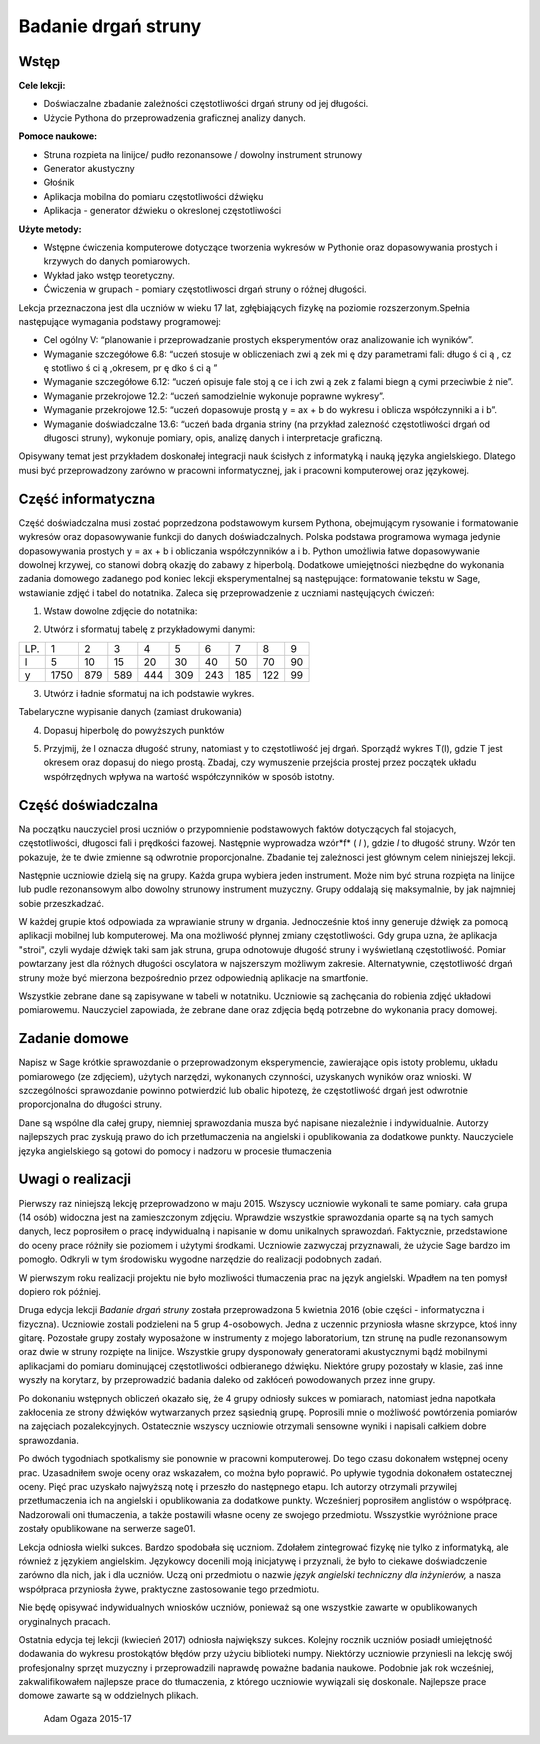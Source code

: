 .. -*- coding: utf-8 -*-

Badanie drgań struny
====================

Wstęp
-----

**Cele lekcji:**

-  Doświaczalne zbadanie zależności częstotliwości drgań struny od jej długości.
-  Użycie Pythona do przeprowadzenia graficznej analizy danych.

**Pomoce naukowe:**

-  Struna rozpieta na linijce/ pudło rezonansowe / dowolny instrument strunowy
-  Generator akustyczny
-  Głośnik
-  Aplikacja mobilna do pomiaru częstotliwości dźwięku
-  Aplikacja \- generator dźwieku o okreslonej częstotliwości

**Użyte metody:**

-  Wstępne ćwiczenia komputerowe dotyczące tworzenia wykresów w Pythonie oraz dopasowywania prostych i krzywych do danych pomiarowych.
-  Wykład jako wstęp teoretyczny.
-  Ćwiczenia w grupach - pomiary częstotliwosci drgań struny o różnej długości.

Lekcja przeznaczona jest dla uczniów w wieku 17 lat, zgłębiających fizykę na poziomie rozszerzonym.Spełnia następujące wymagania podstawy programowej:

-  Cel ogólny V: “planowanie i przeprowadzanie prostych eksperymentów oraz analizowanie ich wyników”.
-  Wymaganie szczegółowe 6.8: “uczeń stosuje w obliczeniach zwi ą zek mi ę dzy parametrami fali: długo ś ci ą , cz ę stotliwo ś ci ą ,okresem, pr ę dko ś ci ą ”

 
-  Wymaganie szczegółowe 6.12: “uczeń opisuje fale stoj ą ce i ich zwi ą zek z falami biegn ą cymi przeciwbie ż nie”.

 
-  Wymaganie przekrojowe 12.2: “uczeń samodzielnie wykonuje poprawne wykresy”.

 
-  Wymaganie przekrojowe 12.5: “uczeń dopasowuje prostą y = ax \+ b do wykresu i oblicza współczynniki a i b”.

 
-  Wymaganie doświadczalne 13.6: “uczeń bada drgania striny (na przykład zalezność częstotliwości drgań od długosci struny), wykonuje pomiary, opis, analizę danych i interpretacje graficzną.

 

Opisywany temat jest przykładem doskonałej integracji nauk ścisłych z informatyką i nauką języka angielskiego. Dlatego musi być przeprowadzony zarówno w pracowni informatycznej, jak i pracowni komputerowej oraz językowej.

Część informatyczna
-------------------
Część doświadczalna musi zostać poprzedzona podstawowym kursem Pythona, obejmującym rysowanie i formatowanie wykresów oraz dopasowywanie funkcji do danych doświadczalnych. Polska podstawa programowa wymaga jedynie dopasowywania prostych y = ax \+ b i obliczania współczynników a i b. Python umożliwia łatwe dopasowywanie dowolnej krzywej, co stanowi dobrą okazję do zabawy z hiperbolą. Dodatkowe umiejętności niezbędne do wykonania zadania domowego zadanego pod koniec lekcji eksperymentalnej są następujące: formatowanie tekstu w Sage, wstawianie zdjęć i tabel do notatnika. Zaleca się przeprowadzenie z uczniami nastęujących ćwiczeń:

1) Wstaw dowolne zdjęcie do notatnika:

.. image:: Final_z01_String_AO_PL_media/DSC04811.JPG
    :align: center

2) Utwórz i sformatuj tabelę z przykładowymi danymi:

=== ==== === === === === === === === ==
LP. 1    2   3   4   5   6   7   8   9 
l   5    10  15  20  30  40  50  70  90
y   1750 879 589 444 309 243 185 122 99
=== ==== === === === === === === === ==

3) Utwórz i ładnie sformatuj na ich podstawie wykres.


.. sagecellserver::

    sage: # Tworzenie wykresu punktowego
    sage: l = [5, 10, 15, 20, 30, 40, 50, 70, 90]
    sage: y = [1750, 879, 589, 444, 309, 243, 185, 122, 99]
    sage: point(zip(l,y))

.. end of output

.. sagecellserver::

    sage: # Metody ozdabiania wykresu
    sage: pkt=[(l[i],y[i]) for i in range(len(l))]
    sage: point(pkt, gridlines=True, size=25, color='red', axes_labels=['l', 'y'], legend_label='y(l)')

.. end of output

Tabelaryczne wypisanie danych (zamiast drukowania)


.. sagecellserver::

    sage: data = [['l', 'y']]
    sage: data.extend(zip(l, y))
    sage: table(data)

.. end of output

4) Dopasuj hiperbolę do powyższych punktów


.. sagecellserver::

    sage: # Dopasowywanie hiperboli
    sage: var ('a, b')
    sage: hyper(x) = a/x+b
    sage: fit = find_fit(pkt, hyper,solution_dict=True)
    sage: print fit
    sage: rys1=plot(hyper.subs(fit), x, 5, 90, color="green", legend_label='fitted hyperbola')
    sage: rys2=point(pkt, gridlines=True, size=25, color='red', legend_label='measuring points')
    sage: rys1+rys2

.. end of output

5) Przyjmij, że l oznacza długość struny, natomiast y to częstotliwość jej drgań. Sporządź wykres T(l), gdzie T jest okresem oraz dopasuj do niego prostą. Zbadaj, czy wymuszenie przejścia prostej przez początek układu współrzędnych wpływa na wartość współczynników w sposób istotny.


.. sagecellserver::

    sage: pktinv=[(l[i],N(1/y[i], digits=4)) for i in range(len(l))]
    sage: print pktinv
    sage: var ('a, b, c')
    sage: straight(x) = a*x+b
    sage: straight0(x) = c*x
    sage: fit = find_fit(pktinv, straight,solution_dict=True)
    sage: print fit
    sage: fit0 = find_fit(pktinv, straight0,solution_dict=True)
    sage: print fit0
    sage: rys1=plot(straight.subs(fit), (x, 0, 90), color="green", legend_label='fitted straight line')
    sage: rys0=plot(straight0.subs(fit0), (x, 0, 90), color="yellow", legend_label='going through 0')
    sage: rys2=point(pktinv, gridlines=True, size=25, color='red', legend_label='measuring points', axes_labels=['l [cm]','T [s]'])
    sage: rys1+rys0+rys2

.. end of output

Część doświadczalna
-------------------
Na początku nauczyciel prosi uczniów o przypomnienie podstawowych faktów dotyczących fal stojacych, częstotliwości, długosci fali i prędkości fazowej. Następnie wyprowadza wzór*f* (  *l*  ), gdzie  *l*  to długość struny. Wzór ten pokazuje, że te dwie zmienne są odwrotnie proporcjonalne. Zbadanie tej zależnosci jest głównym celem niniejszej lekcji.

Następnie uczniowie dzielą się na grupy. Każda grupa wybiera jeden instrument. Może nim być struna rozpięta na linijce lub pudle rezonansowym albo dowolny strunowy instrument muzyczny. Grupy oddalają się maksymalnie, by jak najmniej sobie przeszkadzać.

W każdej grupie ktoś odpowiada za wprawianie struny w drgania. Jednocześnie ktoś inny generuje dźwięk za pomocą aplikacji mobilnej lub komputerowej. Ma ona możliwość płynnej zmiany częstotliwości. Gdy grupa uzna, że aplikacja "stroi", czyli wydaje dźwięk taki sam jak struna, grupa odnotowuje długość struny i wyświetlaną częstotliwość. Pomiar powtarzany jest dla różnych długości oscylatora w najszerszym możliwym zakresie. Alternatywnie, częstotliwość drgań struny może być mierzona bezpośrednio przez odpowiednią aplikacje na smartfonie.

Wszystkie zebrane dane są zapisywane w tabeli w notatniku. Uczniowie są zachęcania do robienia zdjęć układowi pomiarowemu. Nauczyciel zapowiada, że zebrane dane oraz zdjęcia będą potrzebne do wykonania pracy domowej.

Zadanie domowe
--------------
Napisz w Sage krótkie sprawozdanie o przeprowadzonym eksperymencie, zawierające opis istoty problemu, układu pomiarowego (ze zdjęciem), użytych narzędzi, wykonanych czynności, uzyskanych wyników oraz wnioski. W szczególności sprawozdanie powinno potwierdzić lub obalic hipotezę, że częstotliwość drgań jest odwrotnie proporcjonalna do długości struny.

Dane są wspólne dla całej grupy, niemniej sprawozdania musza być napisane niezależnie i indywidualnie. Autorzy najlepszych prac zyskują prawo do ich przetłumaczenia na angielski i opublikowania za dodatkowe punkty. Nauczyciele języka angielskiego są gotowi do pomocy i nadzoru w procesie tłumaczenia

Uwagi o realizacji
--------------------
Pierwszy raz niniejszą lekcję przeprowadzono w maju 2015. Wszyscy uczniowie wykonali te same pomiary. cała grupa (14 osób) widoczna jest na zamieszczonym zdjęciu. Wprawdzie wszystkie sprawozdania oparte są na tych samych danych, lecz poprosiłem o pracę indywidualną i napisanie w domu unikalnych sprawozdań. Faktycznie, przedstawione do oceny prace różniły sie poziomem i użytymi środkami. Uczniowie zazwyczaj przyznawali, że użycie Sage bardzo im pomogło. Odkryli w tym środowisku wygodne narzędzie do realizacji podobnych zadań.

W pierwszym roku realizacji projektu nie było mozliwości tłumaczenia prac na język angielski. Wpadłem na ten pomysł dopiero rok później.

Druga edycja lekcji   *Badanie drgań struny*   została przeprowadzona 5 kwietnia 2016 (obie części \- informatyczna i fizyczna). Uczniowie zostali podzieleni na 5 grup 4\-osobowych. Jedna z uczennic przyniosła własne skrzypce, ktoś inny gitarę. Pozostałe grupy zostały wyposażone w instrumenty z mojego laboratorium, tzn strunę na pudle rezonansowym oraz dwie w struny rozpięte na linijce. Wszystkie grupy dysponowały generatorami akustycznymi bądź mobilnymi aplikacjami do pomiaru dominującej częstotliwości odbieranego dźwięku. Niektóre grupy pozostały w klasie, zaś inne wyszły na korytarz, by przeprowadzić badania daleko od zakłóceń powodowanych przez inne grupy.

Po dokonaniu wstępnych obliczeń okazało się, że 4 grupy odniosły sukces w pomiarach, natomiast jedna napotkała zakłocenia ze strony dźwięków wytwarzanych przez sąsiednią grupę. Poprosili mnie o możliwość powtórzenia pomiarów na zajęciach pozalekcyjnych. Ostatecznie wszyscy uczniowie otrzymali sensowne wyniki i napisali całkiem dobre sprawozdania.

Po dwóch tygodniach spotkalismy sie ponownie w pracowni komputerowej. Do tego czasu dokonałem wstępnej oceny prac. Uzasadniłem swoje oceny oraz wskazałem, co można było poprawić. Po upływie tygodnia dokonałem ostatecznej oceny. Pięć prac uzyskało najwyższą notę i przeszło do następnego etapu. Ich autorzy otrzymali przywilej przetłumaczenia ich na angielski i opublikowania za dodatkowe punkty. Wcześnierj poprosiłem anglistów o współpracę. Nadzorowali oni tłumaczenia, a także postawili własne oceny ze swojego przedmiotu. Wsszystkie wyróżnione prace zostały opublikowane na serwerze sage01.

Lekcja odniosła wielki sukces. Bardzo spodobała się uczniom. Zdołałem zintegrować fizykę nie tylko z informatyką, ale również z językiem angielskim. Językowcy docenili moją inicjatywę i przyznali, że było to ciekawe doświadczenie zarówno dla nich, jak i dla uczniów. Uczą oni przedmiotu o nazwie   *język angielski techniczny dla inżynierów,*   a nasza współpraca przyniosła żywe, praktyczne zastosowanie tego przedmiotu.

Nie będę opisywać indywidualnych wniosków uczniów, ponieważ są one wszystkie zawarte w opublikowanych oryginalnych pracach.

Ostatnia edycja tej lekcji (kwiecień 2017) odniosła największy sukces. Kolejny rocznik uczniów posiadł umiejętność dodawania do wykresu prostokątów błędów przy użyciu biblioteki numpy. Niektórzy uczniowie przyniesli na lekcję swój profesjonalny sprzęt muzyczny i przeprowadzili naprawdę poważne badania naukowe. Podobnie jak rok wcześniej, zakwalifikowałem najlepsze prace do tłumaczenia, z którego uczniowie wywiązali się doskonale. Najlepsze prace domowe zawarte są w oddzielnych plikach.

    Adam Ogaza 2015-17